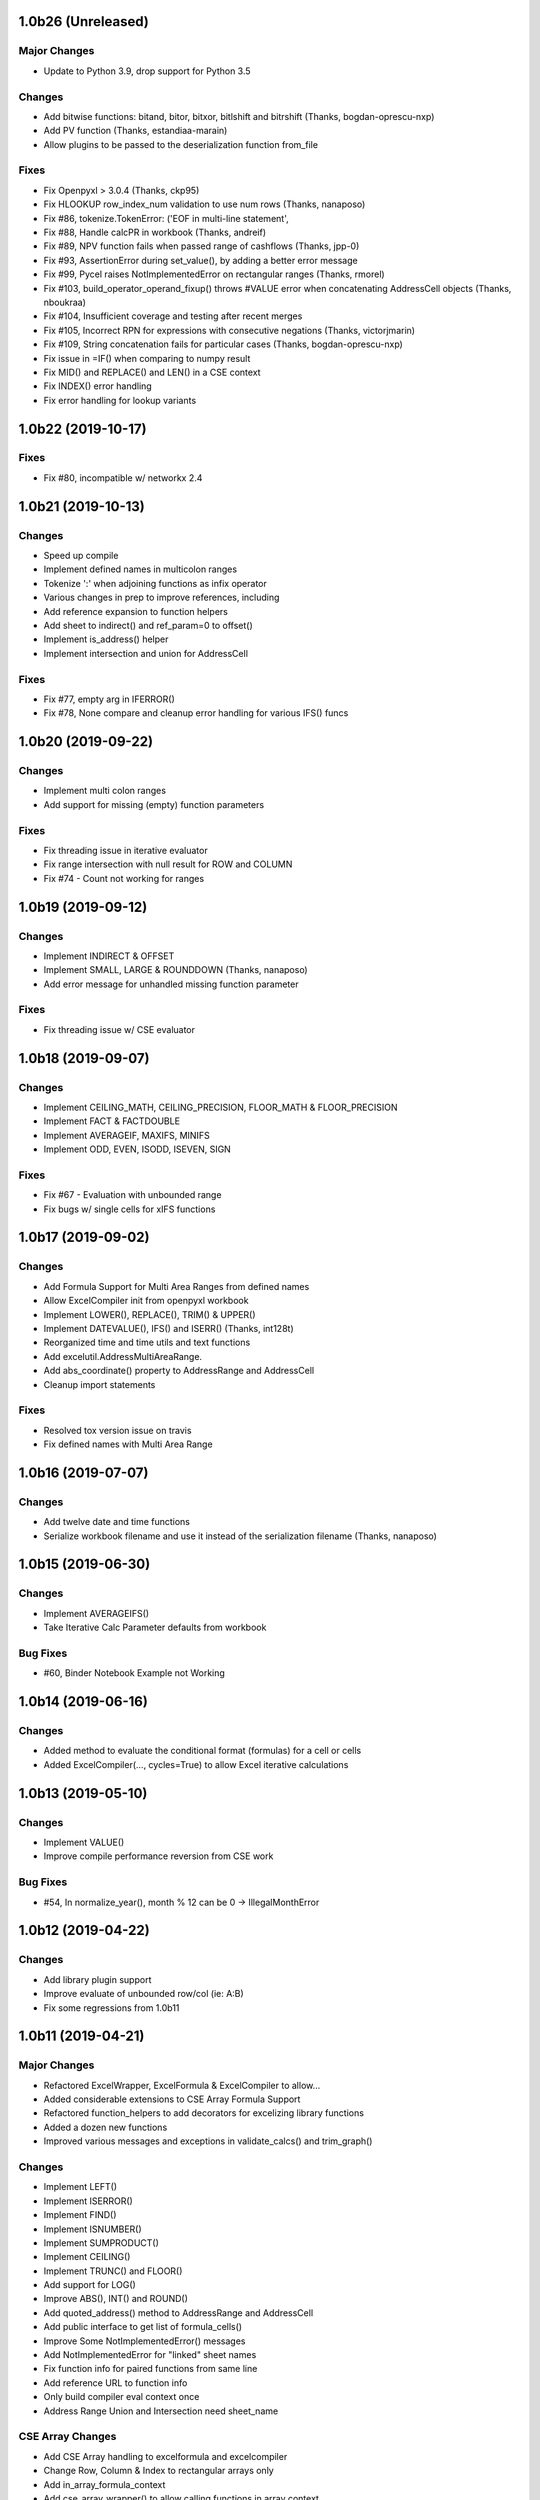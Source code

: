 1.0b26 (Unreleased)
===================

Major Changes
-------------

* Update to Python 3.9, drop support for Python 3.5

Changes
-------

* Add bitwise functions: bitand, bitor, bitxor, bitlshift and bitrshift (Thanks, bogdan-oprescu-nxp)
* Add PV function (Thanks, estandiaa-marain)
* Allow plugins to be passed to the deserialization function from_file

Fixes
-----
* Fix Openpyxl > 3.0.4 (Thanks, ckp95)
* Fix HLOOKUP row_index_num validation to use num rows (Thanks, nanaposo)
* Fix #86, tokenize.TokenError: ('EOF in multi-line statement',
* Fix #88, Handle calcPR in workbook (Thanks, andreif)
* Fix #89, NPV function fails when passed range of cashflows (Thanks, jpp-0)
* Fix #93, AssertionError during set_value(), by adding a better error message
* Fix #99, Pycel raises NotImplementedError on rectangular ranges (Thanks, rmorel)
* Fix #103, build_operator_operand_fixup() throws #VALUE error when concatenating AddressCell objects (Thanks, nboukraa)
* Fix #104, Insufficient coverage and testing after recent merges
* Fix #105, Incorrect RPN for expressions with consecutive negations (Thanks, victorjmarin)
* Fix #109, String concatenation fails for particular cases (Thanks, bogdan-oprescu-nxp)
* Fix issue in =IF() when comparing to numpy result
* Fix MID() and REPLACE() and LEN() in a CSE context
* Fix INDEX() error handling
* Fix error handling for lookup variants


1.0b22 (2019-10-17)
===================

Fixes
-----
* Fix #80, incompatible w/ networkx 2.4


1.0b21 (2019-10-13)
===================

Changes
-------

* Speed up compile
* Implement defined names in multicolon ranges
* Tokenize ':' when adjoining functions as infix operator
* Various changes in prep to improve references, including
* Add reference expansion to function helpers
* Add sheet to indirect() and ref_param=0 to offset()
* Implement is_address() helper
* Implement intersection and union for AddressCell

Fixes
-----
* Fix #77, empty arg in IFERROR()
* Fix #78, None compare and cleanup error handling for various IFS() funcs


1.0b20 (2019-09-22)
===================

Changes
-------

* Implement multi colon ranges
* Add support for missing (empty) function parameters

Fixes
-----
* Fix threading issue in iterative evaluator
* Fix range intersection with null result for ROW and COLUMN
* Fix #74 - Count not working for ranges


1.0b19 (2019-09-12)
===================

Changes
-------

* Implement INDIRECT & OFFSET
* Implement SMALL, LARGE & ROUNDDOWN  (Thanks, nanaposo)
* Add error message for unhandled missing function parameter

Fixes
-----
* Fix threading issue w/ CSE evaluator


1.0b18 (2019-09-07)
===================

Changes
-------

* Implement CEILING_MATH, CEILING_PRECISION, FLOOR_MATH & FLOOR_PRECISION
* Implement FACT & FACTDOUBLE
* Implement AVERAGEIF, MAXIFS, MINIFS
* Implement ODD, EVEN, ISODD, ISEVEN, SIGN

Fixes
-----
* Fix #67 - Evaluation with unbounded range
* Fix bugs w/ single cells for xIFS functions


1.0b17 (2019-09-02)
===================

Changes
-------
* Add Formula Support for Multi Area Ranges from defined names
* Allow ExcelCompiler init from openpyxl workbook
* Implement LOWER(), REPLACE(), TRIM() & UPPER()
* Implement DATEVALUE(), IFS() and ISERR()  (Thanks, int128t)

* Reorganized time and time utils and text functions
* Add excelutil.AddressMultiAreaRange.
* Add abs_coordinate() property to AddressRange and AddressCell
* Cleanup import statements

Fixes
-----
* Resolved tox version issue on travis
* Fix defined names with Multi Area Range


1.0b16 (2019-07-07)
===================

Changes
-------
* Add twelve date and time functions
* Serialize workbook filename and use it instead of the serialization filename (Thanks, nanaposo)


1.0b15 (2019-06-30)
===================

Changes
-------
* Implement AVERAGEIFS()
* Take Iterative Calc Parameter defaults from workbook

Bug Fixes
---------
* #60, Binder Notebook Example not Working


1.0b14 (2019-06-16)
===================

Changes
-------
* Added method to evaluate the conditional format (formulas) for a cell or cells
* Added ExcelCompiler(..., cycles=True) to allow Excel iterative calculations


1.0b13 (2019-05-10)
===================

Changes
-------
* Implement VALUE()
* Improve compile performance reversion from CSE work

Bug Fixes
---------
* #54, In normalize_year(), month % 12 can be 0 -> IllegalMonthError


1.0b12 (2019-04-22)
===================

Changes
-------
* Add library plugin support
* Improve evaluate of unbounded row/col (ie: A:B)
* Fix some regressions from 1.0b11


1.0b11 (2019-04-21)
===================

Major Changes
-------------

* Refactored ExcelWrapper, ExcelFormula & ExcelCompiler to allow...
* Added considerable extensions to CSE Array Formula Support
* Refactored function_helpers to add decorators for excelizing library functions
* Added a dozen new functions
* Improved various messages and exceptions in validate_calcs() and trim_graph()

Changes
-------

* Implement LEFT()
* Implement ISERROR()
* Implement FIND()
* Implement ISNUMBER()
* Implement SUMPRODUCT()
* Implement CEILING()
* Implement TRUNC() and FLOOR()
* Add support for LOG()
* Improve ABS(), INT() and ROUND()

* Add quoted_address() method to AddressRange and AddressCell
* Add public interface to get list of formula_cells()
* Improve Some NotImplementedError() messages
* Add NotImplementedError for "linked" sheet names
* Fix function info for paired functions from same line
* Add reference URL to function info
* Only build compiler eval context once
* Address Range Union and Intersection need sheet_name

CSE Array Changes
-----------------

* Add CSE Array handling to excelformula and excelcompiler
* Change Row, Column & Index to rectangular arrays only
* Add in_array_formula_context
* Add cse_array_wrapper() to allow calling functions in array context
* Add error_string_wrapper() to check for excel errors
* Move math_wrap() to function_helpers.
* Handle Direct CSE Array in cell
* Reorganize CSE Array Formula handling in excelwrapper
* For CSE Arrays that are smaller than target fill w/ None
* Trim oversize array results to fit target range
* Improve needed addresses parser from python code
* Improve _coerce_to_number() and _numerics() for CSE arrays
* Remove formulas from excelwrapper._OpxRange()

Bug Fixes
---------

* Fix Range Intersection
* Fix Unary Minus on Empty cell
* Fix ISNA()
* Fix AddressCell create from tuple
* Power(0,-1) now returns DIV0
* Cleanup index()


1.0b8 (2019-03-20)
==================

Changes
-------

* Implement operators for Array Formulas
* Implement concatenate and concat
* Implement subtotal
* Add support for expanding array formulas
* Fix column and row for array formulas
* Add support for table relative references
* Add function information methods
* Improve messages for validate_calcs and not implemented functions


1.0b7 (2019-03-10)
==================

Changes
-------

* Implement Array (CSE) Formulas

Bug Fixes
---------

* Fix #45 - Unbounded Range Addresses (ie: A:B or 1:2) broken


1.0b6 (2019-03-03)
==================

Bug Fixes
---------

* Fix #42 - 'ReadOnlyWorksheet' object has no attribute 'iter_cols'
* Fix #43 - Fix error with leading/trailing whitespace


1.0b5 (2019-02-24)
==================

Changes
-------

* Implement XOR(), NOT(), TRUE(), FALSE()
* Improve error handling for AND(), OR()
* Implement POWER() function


1.0b4 (2019-02-17)
==================

Changes
-------

* Move to openpyxl 2.6+
* Remove support for Python 3.4


1.0b3 (2019-02-02)
==================

Changes
-------

* Work around openpyxl returning datetimes
* Pin to openpyxl 2.5.12 to avoid bug in 2.5.14 (fixed in PR #315)


1.0b2 (2019-01-05)
==================

Changes
-------

* Much work to better match Excel error processing
* Extend validate_calcs() to allow testing entire workbook
* Improvements to match(), including wildcard support
* Finished implementing match(), lookup(), vlookup() and hlookup()
* Implement COLUMN() and ROW()
* Implement % operator
* Implement len()
* Implement binary base number Excel functions (hex2dec, etc.)
* Fix PI()


1.0b0 (2018-12-25)
===================

Major changes
-------------

* Converted to Python 3.4+
* Removed Windows Excel COM driver (openpyxl is used for all xlsx reading)
* Add support for defined names
* Add support for structured references
* Fix support for relative formulas
* set_value() and evaluate() support ranges and lists
* Add several more library functions
* Add AddressRange and AddressCell classes to encapsulate address calcs
* Add validate_calcs() to aid debugging excellib functions
* Add `build` feature which can limit recompile to only when excel file changes
* Improved handling for #DIV0! and #VALUE!


Compatibility
-------------

* Tests run on Python 3.4, 3.5, 3.6, 3.7 (via tox)
* Python 2 no longer supported


Other Changes
-------------

* Heavily refactored ExcelCompiler
* Moved all formula evaluation, parsing, etc, code to ExcelFormula class
* Convert to using openpyxl tokenizer
* Converted prints to logging calls
* Convert to using pytest
* Add support for travis and codecov.io
* 100% unit test coverage (mostly)
* Add debuggable formula evaluation
* Cleanup generated Python code to make easier to read
* Add a text format (yaml or json) serialization format
* flake8 (pep8) checks added
* pip now handles which Python versions can be used
* Release to PyPI
* Docs updated


Bugfixes
--------

* Numerous


0.0.1 (unreleased)
===================

* Original version available from `Dirk Ggorissen's Pycel Github Page`_.
* Supports Python 2

.. _Dirk Ggorissen's Pycel Github Page: https://github.com/dgorissen/pycel/tree/33c1370d499c629476c5506c7da308713b5842dc
